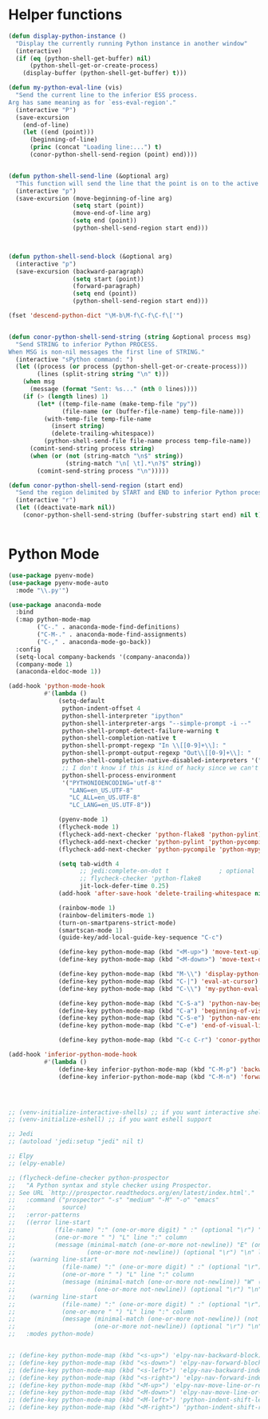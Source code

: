 * Helper functions
  #+BEGIN_SRC emacs-lisp :tangle yes
  (defun display-python-instance ()
    "Display the currently running Python instance in another window"
    (interactive)
    (if (eq (python-shell-get-buffer) nil)
        (python-shell-get-or-create-process)
      (display-buffer (python-shell-get-buffer) t)))

  (defun my-python-eval-line (vis)
    "Send the current line to the inferior ESS process.
  Arg has same meaning as for `ess-eval-region'."
    (interactive "P")
    (save-excursion
      (end-of-line)
      (let ((end (point)))
        (beginning-of-line)
        (princ (concat "Loading line:...") t)
        (conor-python-shell-send-region (point) end))))


  (defun python-shell-send-line (&optional arg)
    "This function will send the line that the point is on to the active python interpreter."
    (interactive "p")
    (save-excursion (move-beginning-of-line arg)
                    (setq start (point))
                    (move-end-of-line arg)
                    (setq end (point))
                    (python-shell-send-region start end)))



  (defun python-shell-send-block (&optional arg)
    (interactive "p")
    (save-excursion (backward-paragraph)
                    (setq start (point))
                    (forward-paragraph)
                    (setq end (point))
                    (python-shell-send-region start end)))

  (fset 'descend-python-dict "\M-b\M-f\C-f\C-f\['")


  (defun conor-python-shell-send-string (string &optional process msg)
    "Send STRING to inferior Python PROCESS.
  When MSG is non-nil messages the first line of STRING."
    (interactive "sPython command: ")
    (let ((process (or process (python-shell-get-or-create-process)))
          (lines (split-string string "\n" t)))
      (when msg
        (message (format "Sent: %s..." (nth 0 lines))))
      (if (> (length lines) 1)
          (let* ((temp-file-name (make-temp-file "py"))
                 (file-name (or (buffer-file-name) temp-file-name)))
            (with-temp-file temp-file-name
              (insert string)
              (delete-trailing-whitespace))
            (python-shell-send-file file-name process temp-file-name))
        (comint-send-string process string)
        (when (or (not (string-match "\n$" string))
                  (string-match "\n[ \t].*\n?$" string))
          (comint-send-string process "\n")))))

  (defun conor-python-shell-send-region (start end)
    "Send the region delimited by START and END to inferior Python process."
    (interactive "r")
    (let ((deactivate-mark nil))
      (conor-python-shell-send-string (buffer-substring start end) nil t)))


  #+END_SRC



* Python Mode
  #+BEGIN_SRC emacs-lisp :tangle yes
    (use-package pyenv-mode)
    (use-package pyenv-mode-auto
      :mode "\\.py'")

    (use-package anaconda-mode
      :bind
      (:map python-mode-map
            ("C-." . anaconda-mode-find-definitions)
            ("C-M-." . anaconda-mode-find-assignments)
            ("C-," . anaconda-mode-go-back))
      :config
      (setq-local company-backends '(company-anaconda))
      (company-mode 1)
      (anaconda-eldoc-mode 1))

    (add-hook 'python-mode-hook
              #'(lambda ()
                  (setq-default
                   python-indent-offset 4
                   python-shell-interpreter "ipython"
                   python-shell-interpreter-args "--simple-prompt -i --"
                   python-shell-prompt-detect-failure-warning t
                   python-shell-completion-native t
                   python-shell-prompt-regexp "In \\[[0-9]+\\]: "
                   python-shell-prompt-output-regexp "Out\\[[0-9]+\\]: "
                   python-shell-completion-native-disabled-interpreters '("pypy" "ipython")
                   ;; I don't know if this is kind of hacky since we can't control it on other systems.
                   python-shell-process-environment
                   '("PYTHONIOENCODING='utf-8'"
                     "LANG=en_US.UTF-8"
                     "LC_ALL=en_US.UTF-8"
                     "LC_LANG=en_US.UTF-8"))

                  (pyenv-mode 1)
                  (flycheck-mode 1)
                  (flycheck-add-next-checker 'python-flake8 'python-pylint)
                  (flycheck-add-next-checker 'python-pylint 'python-pycompile)
                  (flycheck-add-next-checker 'python-pycompile 'python-mypy)

                  (setq tab-width 4
                        ;; jedi:complete-on-dot t              ; optional
                        ;; flycheck-checker 'python-flake8
                        jit-lock-defer-time 0.25)
                  (add-hook 'after-save-hook 'delete-trailing-whitespace nil t)

                  (rainbow-mode 1)
                  (rainbow-delimiters-mode 1)
                  (turn-on-smartparens-strict-mode)
                  (smartscan-mode 1)
                  (guide-key/add-local-guide-key-sequence "C-c")

                  (define-key python-mode-map (kbd "<M-up>") 'move-text-up)
                  (define-key python-mode-map (kbd "<M-down>") 'move-text-down)

                  (define-key python-mode-map (kbd "M-\\") 'display-python-instance)
                  (define-key python-mode-map (kbd "C-|") 'eval-at-cursor)
                  (define-key python-mode-map (kbd "C-\\") 'my-python-eval-line)

                  (define-key python-mode-map (kbd "C-S-a") 'python-nav-beginning-of-statement)
                  (define-key python-mode-map (kbd "C-a") 'beginning-of-visual-line)
                  (define-key python-mode-map (kbd "C-S-e") 'python-nav-end-of-statement)
                  (define-key python-mode-map (kbd "C-e") 'end-of-visual-line)

                  (define-key python-mode-map (kbd "C-c C-r") 'conor-python-shell-send-region)))

    (add-hook 'inferior-python-mode-hook
              #'(lambda ()
                  (define-key inferior-python-mode-map (kbd "C-M-p") 'backward-list)
                  (define-key inferior-python-mode-map (kbd "C-M-n") 'forward-list)))




    ;; (venv-initialize-interactive-shells) ;; if you want interactive shell support
    ;; (venv-initialize-eshell) ;; if you want eshell support

    ;; Jedi
    ;; (autoload 'jedi:setup "jedi" nil t)

    ;; Elpy
    ;; (elpy-enable)

    ;; (flycheck-define-checker python-prospector
    ;;   "A Python syntax and style checker using Prospector.
    ;; See URL `http://prospector.readthedocs.org/en/latest/index.html'."
    ;;   :command ("prospector" "-s" "medium" "-M" "-o" "emacs"
    ;;             source)
    ;;   :error-patterns
    ;;   ((error line-start
    ;;           (file-name) ":" (one-or-more digit) " :" (optional "\r") "\n"
    ;;           (one-or-more " ") "L" line ":" column
    ;;           (message (minimal-match (one-or-more not-newline)) "E" (one-or-more digit) (optional "\r") "\n"
    ;;                    (one-or-more not-newline)) (optional "\r") "\n" line-end)
    ;;    (warning line-start
    ;;             (file-name) ":" (one-or-more digit) " :" (optional "\r") "\n"
    ;;             (one-or-more " ") "L" line ":" column
    ;;             (message (minimal-match (one-or-more not-newline)) "W" (one-or-more digit) (optional "\r") "\n"
    ;;                      (one-or-more not-newline)) (optional "\r") "\n" line-end)
    ;;    (warning line-start
    ;;             (file-name) ":" (one-or-more digit) " :" (optional "\r") "\n"
    ;;             (one-or-more " ") "L" line ":" column
    ;;             (message (minimal-match (one-or-more not-newline)) (not digit) (one-or-more digit) (optional "\r") "\n"
    ;;                      (one-or-more not-newline)) (optional "\r") "\n" line-end))
    ;;   :modes python-mode)


    ;; (define-key python-mode-map (kbd "<s-up>") 'elpy-nav-backward-block)
    ;; (define-key python-mode-map (kbd "<s-down>") 'elpy-nav-forward-block)
    ;; (define-key python-mode-map (kbd "<s-left>") 'elpy-nav-backward-indent)
    ;; (define-key python-mode-map (kbd "<s-right>") 'elpy-nav-forward-indent)
    ;; (define-key python-mode-map (kbd "<M-up>") 'elpy-nav-move-line-or-region-up)
    ;; (define-key python-mode-map (kbd "<M-down>") 'elpy-nav-move-line-or-region-down)
    ;; (define-key python-mode-map (kbd "<M-left>") 'python-indent-shift-left)
    ;; (define-key python-mode-map (kbd "<M-right>") 'python-indent-shift-right)
  #+END_SRC
